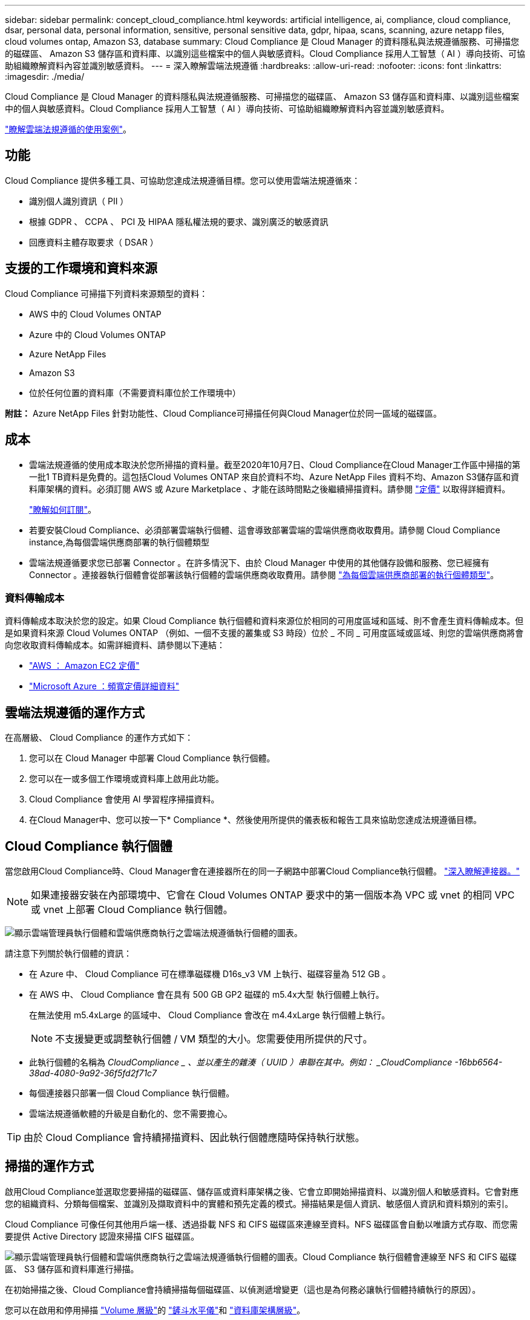 ---
sidebar: sidebar 
permalink: concept_cloud_compliance.html 
keywords: artificial intelligence, ai, compliance, cloud compliance, dsar, personal data, personal information, sensitive, personal sensitive data, gdpr, hipaa, scans, scanning, azure netapp files, cloud volumes ontap, Amazon S3, database 
summary: Cloud Compliance 是 Cloud Manager 的資料隱私與法規遵循服務、可掃描您的磁碟區、 Amazon S3 儲存區和資料庫、以識別這些檔案中的個人與敏感資料。Cloud Compliance 採用人工智慧（ AI ）導向技術、可協助組織瞭解資料內容並識別敏感資料。 
---
= 深入瞭解雲端法規遵循
:hardbreaks:
:allow-uri-read: 
:nofooter: 
:icons: font
:linkattrs: 
:imagesdir: ./media/


[role="lead"]
Cloud Compliance 是 Cloud Manager 的資料隱私與法規遵循服務、可掃描您的磁碟區、 Amazon S3 儲存區和資料庫、以識別這些檔案中的個人與敏感資料。Cloud Compliance 採用人工智慧（ AI ）導向技術、可協助組織瞭解資料內容並識別敏感資料。

https://cloud.netapp.com/cloud-compliance["瞭解雲端法規遵循的使用案例"^]。



== 功能

Cloud Compliance 提供多種工具、可協助您達成法規遵循目標。您可以使用雲端法規遵循來：

* 識別個人識別資訊（ PII ）
* 根據 GDPR 、 CCPA 、 PCI 及 HIPAA 隱私權法規的要求、識別廣泛的敏感資訊
* 回應資料主體存取要求（ DSAR ）




== 支援的工作環境和資料來源

Cloud Compliance 可掃描下列資料來源類型的資料：

* AWS 中的 Cloud Volumes ONTAP
* Azure 中的 Cloud Volumes ONTAP
* Azure NetApp Files
* Amazon S3
* 位於任何位置的資料庫（不需要資料庫位於工作環境中）


*附註：* Azure NetApp Files 針對功能性、Cloud Compliance可掃描任何與Cloud Manager位於同一區域的磁碟區。



== 成本

* 雲端法規遵循的使用成本取決於您所掃描的資料量。截至2020年10月7日、Cloud Compliance在Cloud Manager工作區中掃描的第一批1 TB資料是免費的。這包括Cloud Volumes ONTAP 來自於資料不均、Azure NetApp Files 資料不均、Amazon S3儲存區和資料庫架構的資料。必須訂閱 AWS 或 Azure Marketplace 、才能在該時間點之後繼續掃描資料。請參閱 https://cloud.netapp.com/cloud-compliance#pricing["定價"^] 以取得詳細資料。
+
link:task_deploy_cloud_compliance.html#subscribing-to-the-cloud-compliance-service["瞭解如何訂閱"^]。

* 若要安裝Cloud Compliance、必須部署雲端執行個體、這會導致部署雲端的雲端供應商收取費用。請參閱  Cloud Compliance instance,為每個雲端供應商部署的執行個體類型
* 雲端法規遵循要求您已部署 Connector 。在許多情況下、由於 Cloud Manager 中使用的其他儲存設備和服務、您已經擁有 Connector 。連接器執行個體會從部署該執行個體的雲端供應商收取費用。請參閱 link:reference_cloud_mgr_reqs.html["為每個雲端供應商部署的執行個體類型"^]。




=== 資料傳輸成本

資料傳輸成本取決於您的設定。如果 Cloud Compliance 執行個體和資料來源位於相同的可用度區域和區域、則不會產生資料傳輸成本。但是如果資料來源 Cloud Volumes ONTAP （例如、一個不支援的叢集或 S3 時段）位於 _ 不同 _ 可用度區域或區域、則您的雲端供應商將會向您收取資料傳輸成本。如需詳細資料、請參閱以下連結：

* https://aws.amazon.com/ec2/pricing/on-demand/["AWS ： Amazon EC2 定價"^]
* https://azure.microsoft.com/en-us/pricing/details/bandwidth/["Microsoft Azure ：頻寬定價詳細資料"^]




== 雲端法規遵循的運作方式

在高層級、 Cloud Compliance 的運作方式如下：

. 您可以在 Cloud Manager 中部署 Cloud Compliance 執行個體。
. 您可以在一或多個工作環境或資料庫上啟用此功能。
. Cloud Compliance 會使用 AI 學習程序掃描資料。
. 在Cloud Manager中、您可以按一下* Compliance *、然後使用所提供的儀表板和報告工具來協助您達成法規遵循目標。




== Cloud Compliance 執行個體

當您啟用Cloud Compliance時、Cloud Manager會在連接器所在的同一子網路中部署Cloud Compliance執行個體。 link:concept_connectors.html["深入瞭解連接器。"^]


NOTE: 如果連接器安裝在內部環境中、它會在 Cloud Volumes ONTAP 要求中的第一個版本為 VPC 或 vnet 的相同 VPC 或 vnet 上部署 Cloud Compliance 執行個體。

image:diagram_cloud_compliance_instance.png["顯示雲端管理員執行個體和雲端供應商執行之雲端法規遵循執行個體的圖表。"]

請注意下列關於執行個體的資訊：

* 在 Azure 中、 Cloud Compliance 可在標準磁碟機 D16s_v3 VM 上執行、磁碟容量為 512 GB 。
* 在 AWS 中、 Cloud Compliance 會在具有 500 GB GP2 磁碟的 m5.4x大型 執行個體上執行。
+
在無法使用 m5.4xLarge 的區域中、 Cloud Compliance 會改在 m4.4xLarge 執行個體上執行。

+

NOTE: 不支援變更或調整執行個體 / VM 類型的大小。您需要使用所提供的尺寸。

* 此執行個體的名稱為 _CloudCompliance _ 、並以產生的雜湊（ UUID ）串聯在其中。例如： _CloudCompliance -16bb6564-38ad-4080-9a92-36f5fd2f71c7_
* 每個連接器只部署一個 Cloud Compliance 執行個體。
* 雲端法規遵循軟體的升級是自動化的、您不需要擔心。



TIP: 由於 Cloud Compliance 會持續掃描資料、因此執行個體應隨時保持執行狀態。



== 掃描的運作方式

啟用Cloud Compliance並選取您要掃描的磁碟區、儲存區或資料庫架構之後、它會立即開始掃描資料、以識別個人和敏感資料。它會對應您的組織資料、分類每個檔案、並識別及擷取資料中的實體和預先定義的模式。掃描結果是個人資訊、敏感個人資訊和資料類別的索引。

Cloud Compliance 可像任何其他用戶端一樣、透過掛載 NFS 和 CIFS 磁碟區來連線至資料。NFS 磁碟區會自動以唯讀方式存取、而您需要提供 Active Directory 認證來掃描 CIFS 磁碟區。

image:diagram_cloud_compliance_scan.png["顯示雲端管理員執行個體和雲端供應商執行之雲端法規遵循執行個體的圖表。Cloud Compliance 執行個體會連線至 NFS 和 CIFS 磁碟區、 S3 儲存區和資料庫進行掃描。"]

在初始掃描之後、Cloud Compliance會持續掃描每個磁碟區、以偵測遞增變更（這也是為何務必讓執行個體持續執行的原因）。

您可以在啟用和停用掃描 link:task_getting_started_compliance.html#enabling-and-disabling-compliance-scans-on-volumes["Volume 層級"^]的 link:task_scanning_s3.html#enabling-and-disabling-compliance-scans-on-s3-buckets["鏟斗水平儀"^]和 link:task_scanning_databases.html#enabling-and-disabling-compliance-scans-on-database-schemas["資料庫架構層級"^]。



== Cloud Compliance 索引的資訊

Cloud Compliance會收集、索引及指派類別給非結構化資料（檔案）。Cloud Compliance 索引的資料包括：

標準中繼資料:: Cloud Compliance 會收集有關檔案的標準中繼資料：檔案類型、檔案大小、建立和修改日期等。
個人資料:: 個人識別資訊、例如電子郵件地址、識別號碼或信用卡號碼。 link:task_controlling_private_data.html#personal-data["深入瞭解個人資料"^]。
敏感的個人資料:: GDPR 及其他隱私權法規所定義的特殊敏感資訊類型、例如健康資料、族群來源或政治見解。 link:task_controlling_private_data.html#sensitive-personal-data["深入瞭解敏感的個人資料"^]。
類別:: Cloud Compliance 會將掃描的資料分成不同類別、類別是以 AI 分析每個檔案的內容和中繼資料為基礎的主題。 link:task_controlling_private_data.html#categories["深入瞭解類別"^]。
名稱實體辨識:: Cloud Compliance 使用 AI 從文件中擷取天然人士的姓名。 link:task_responding_to_dsar.html["瞭解如何回應資料主體存取要求"^]。




== 網路總覽

Cloud Manager 部署 Cloud Compliance 執行個體時、其安全群組可從 Connector 執行個體啟用傳入 HTTP 連線。

在 SaaS 模式下使用 Cloud Manager 時、 Cloud Manager 連線會透過 HTTPS 提供、而在瀏覽器和 Cloud Compliance 執行個體之間傳送的私有資料則會以端點對端點加密來保護、這表示 NetApp 和第三方無法讀取。

如果您因為任何原因需要使用本機使用者介面、而非 SaaS 使用者介面、您仍然可以使用 link:task_managing_connectors.html#accessing-the-local-ui["存取本機 UI"^]。

傳出規則已完全開啟。需要網際網路存取才能安裝及升級 Cloud Compliance 軟體、並傳送使用量標準。

如果您有嚴格的網路需求、 link:task_deploy_cloud_compliance.html#reviewing-prerequisites["瞭解 Cloud Compliance 所接觸的端點"^]。



== 使用者存取法規遵循資訊

指派給每位使用者的角色可在 Cloud Manager 和 Cloud Compliance 中提供不同的功能：

* * 帳戶管理員 * 可管理所有工作環境的法規遵循設定及檢視法規遵循資訊。
* * 工作空間管理員 * 只能管理其有權存取的系統的法規遵循設定及檢視法規遵循資訊。如果 Workspace 管理程式無法在 Cloud Manager 中存取工作環境、他們就無法在「 Compliance 」（法規遵循）索引標籤中看到工作環境的任何法規遵循資訊。
* 擁有 * Cloud Compliance Viewer* 角色的使用者只能檢視法規遵循資訊、並針對擁有存取權限的系統產生報告。這些使用者無法啟用 / 停用掃描磁碟區、儲存區或資料庫架構。


link:reference_user_roles.html["深入瞭解 Cloud Manager 角色"^] 以及使用方法 link:task_managing_cloud_central_accounts.html#adding-users["新增具有特定角色的使用者"^]。
